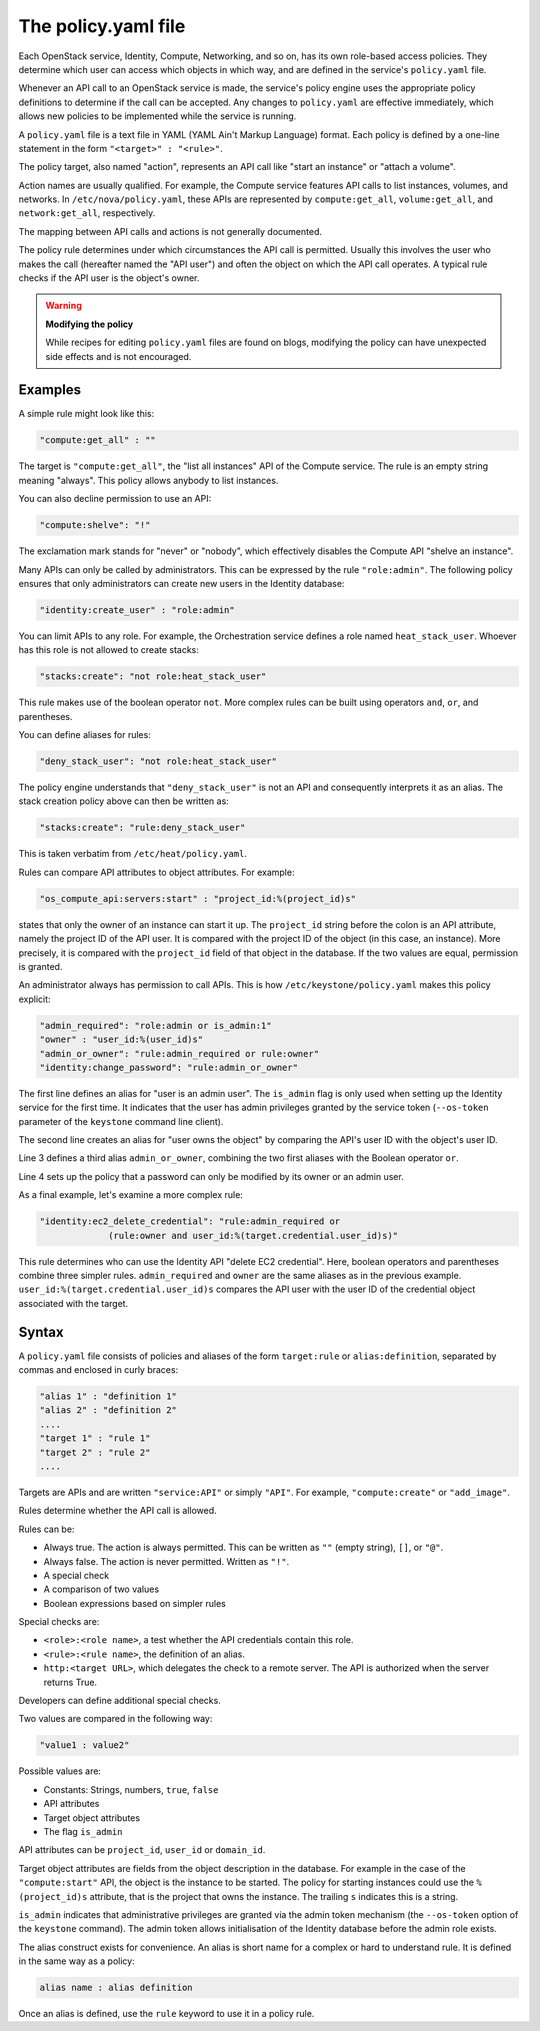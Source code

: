 ====================
The policy.yaml file
====================

Each OpenStack service, Identity, Compute, Networking, and so on, has its
own role-based access policies. They determine which user can access
which objects in which way, and are defined in the service's
``policy.yaml`` file.

Whenever an API call to an OpenStack service is made, the service's
policy engine uses the appropriate policy definitions to determine if
the call can be accepted. Any changes to ``policy.yaml`` are effective
immediately, which allows new policies to be implemented while the
service is running.

A ``policy.yaml`` file is a text file in YAML (YAML Ain't Markup Language)
format. Each policy is defined by a one-line statement in the
form ``"<target>" : "<rule>"``.

The policy target, also named "action", represents an API call like
"start an instance" or "attach a volume".

Action names are usually qualified. For example, the Compute service features
API calls to list instances, volumes, and networks. In
``/etc/nova/policy.yaml``, these APIs are represented by
``compute:get_all``, ``volume:get_all``, and ``network:get_all``,
respectively.

The mapping between API calls and actions is not generally documented.

The policy rule determines under which circumstances the API call is
permitted. Usually this involves the user who makes the call (hereafter
named the "API user") and often the object on which the API call
operates. A typical rule checks if the API user is the object's owner.

.. warning::

    **Modifying the policy**

    While recipes for editing ``policy.yaml`` files are found on blogs,
    modifying the policy can have unexpected side effects and is not
    encouraged.

Examples
~~~~~~~~

A simple rule might look like this:

.. code-block:: yaml

    "compute:get_all" : ""

The target is ``"compute:get_all"``, the "list all instances" API of the
Compute service. The rule is an empty string meaning "always". This
policy allows anybody to list instances.

You can also decline permission to use an API:

.. code-block:: yaml

    "compute:shelve": "!"

The exclamation mark stands for "never" or "nobody", which effectively
disables the Compute API "shelve an instance".

Many APIs can only be called by administrators. This can be expressed by
the rule ``"role:admin"``. The following policy ensures that only
administrators can create new users in the Identity database:

.. code-block:: yaml

    "identity:create_user" : "role:admin"

You can limit APIs to any role. For example, the Orchestration service
defines a role named ``heat_stack_user``. Whoever has this role is not
allowed to create stacks:

.. code-block:: yaml

    "stacks:create": "not role:heat_stack_user"

This rule makes use of the boolean operator ``not``. More complex rules
can be built using operators ``and``, ``or``, and parentheses.

You can define aliases for rules:

.. code-block:: yaml

    "deny_stack_user": "not role:heat_stack_user"

The policy engine understands that ``"deny_stack_user"`` is not an API
and consequently interprets it as an alias. The stack creation policy
above can then be written as:

.. code-block:: yaml

    "stacks:create": "rule:deny_stack_user"

This is taken verbatim from ``/etc/heat/policy.yaml``.

Rules can compare API attributes to object attributes. For example:

.. code-block:: yaml

    "os_compute_api:servers:start" : "project_id:%(project_id)s"

states that only the owner of an instance can start it up. The
``project_id`` string before the colon is an API attribute, namely the project
ID of the API user. It is compared with the project ID of the object (in
this case, an instance). More precisely, it is compared with the
``project_id`` field of that object in the database. If the two values are
equal, permission is granted.

An administrator always has permission to call APIs. This is how
``/etc/keystone/policy.yaml`` makes this policy explicit:

.. code-block:: yaml

    "admin_required": "role:admin or is_admin:1"
    "owner" : "user_id:%(user_id)s"
    "admin_or_owner": "rule:admin_required or rule:owner"
    "identity:change_password": "rule:admin_or_owner"

The first line defines an alias for "user is an admin user". The
``is_admin`` flag is only used when setting up the Identity service for
the first time. It indicates that the user has admin privileges granted
by the service token (``--os-token`` parameter of the ``keystone``
command line client).

The second line creates an alias for "user owns the object" by comparing
the API's user ID with the object's user ID.

Line 3 defines a third alias ``admin_or_owner``, combining the two first
aliases with the Boolean operator ``or``.

Line 4 sets up the policy that a password can only be modified by its
owner or an admin user.

As a final example, let's examine a more complex rule:

.. code-block:: yaml

    "identity:ec2_delete_credential": "rule:admin_required or
                 (rule:owner and user_id:%(target.credential.user_id)s)"


This rule determines who can use the Identity API "delete EC2
credential". Here, boolean operators and parentheses combine three
simpler rules. ``admin_required`` and ``owner`` are the same aliases as
in the previous example. ``user_id:%(target.credential.user_id)s``
compares the API user with the user ID of the credential object
associated with the target.

Syntax
~~~~~~

A ``policy.yaml`` file consists of policies and aliases of the form
``target:rule`` or ``alias:definition``, separated by commas and
enclosed in curly braces:

.. code-block:: yaml

    "alias 1" : "definition 1"
    "alias 2" : "definition 2"
    ....
    "target 1" : "rule 1"
    "target 2" : "rule 2"
    ....

Targets are APIs and are written ``"service:API"`` or simply ``"API"``.
For example, ``"compute:create"`` or ``"add_image"``.

Rules determine whether the API call is allowed.

Rules can be:

-  Always true. The action is always permitted. This can be written as
   ``""`` (empty string), ``[]``, or ``"@"``.

-  Always false. The action is never permitted. Written as ``"!"``.

-  A special check

-  A comparison of two values

-  Boolean expressions based on simpler rules

Special checks are:

-  ``<role>:<role name>``, a test whether the API credentials contain
   this role.

-  ``<rule>:<rule name>``, the definition of an alias.

-  ``http:<target URL>``, which delegates the check to a remote server.
   The API is authorized when the server returns True.

Developers can define additional special checks.

Two values are compared in the following way:

.. code-block:: yaml

    "value1 : value2"

Possible values are:

-  Constants: Strings, numbers, ``true``, ``false``

-  API attributes

-  Target object attributes

-  The flag ``is_admin``

API attributes can be ``project_id``, ``user_id`` or ``domain_id``.

Target object attributes are fields from the object description in the
database. For example in the case of the ``"compute:start"`` API, the
object is the instance to be started. The policy for starting instances
could use the ``%(project_id)s`` attribute, that is the project that
owns the instance. The trailing ``s`` indicates this is a string.

``is_admin`` indicates that administrative privileges are granted via
the admin token mechanism (the ``--os-token`` option of the ``keystone``
command). The admin token allows initialisation of the Identity database
before the admin role exists.

The alias construct exists for convenience. An alias is short name for a
complex or hard to understand rule. It is defined in the same way as a
policy:

.. code-block:: yaml

    alias name : alias definition

Once an alias is defined, use the ``rule`` keyword to use it in a policy
rule.
